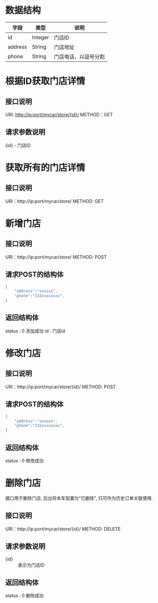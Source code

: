 * 数据结构
  | 字段    | 类型    | 说明                 |
  |---------+---------+----------------------|
  | id      | Integer | 门店ID               |
  | address | String  | 门店地址             |
  | phone   | String  | 门店电话，以逗号分割 |


* 根据ID获取门店详情
** 接口说明
   URI: http://ip:port/mycar/store/{id}/
   METHOD：GET
** 请求参数说明
   {id} - 门店ID

* 获取所有的门店详情
** 接口说明
   URI：http://ip:port/mycar/store/
   METHOD: GET

* 新增门店
** 接口说明
   URI：http://ip:port/mycar/store/
   METHOD: POST
** 请求POST的结构体
    #+BEGIN_SRC java
	{
		"address":"xxxxxx",
		"phone":"132xxxxxxxx",
	}
    #+END_SRC
   
** 返回结构体
	status : 0 添加成功
    id : 门店id
	
	
* 修改门店
** 接口说明
   URI：http://ip:port/mycar/store/{id}/
   METHOD: POST
** 请求POST的结构体
    #+BEGIN_SRC java
	{
		"address":"xxxxxx",
		"phone":"132xxxxxxxx",
	}
    #+END_SRC
   
** 返回结构体
	status : 0 修改成功
	
* 删除门店
	接口用于删除门店, 后台将本车型置为"已删除", 只可作为历史订单关联使用.
** 接口说明
    URI：http://ip:port/mycar/store/{id}/
    METHOD: DELETE
** 请求参数说明
   + {id} :: 表示为门店ID
** 返回结构体
	status : 0 删除成功